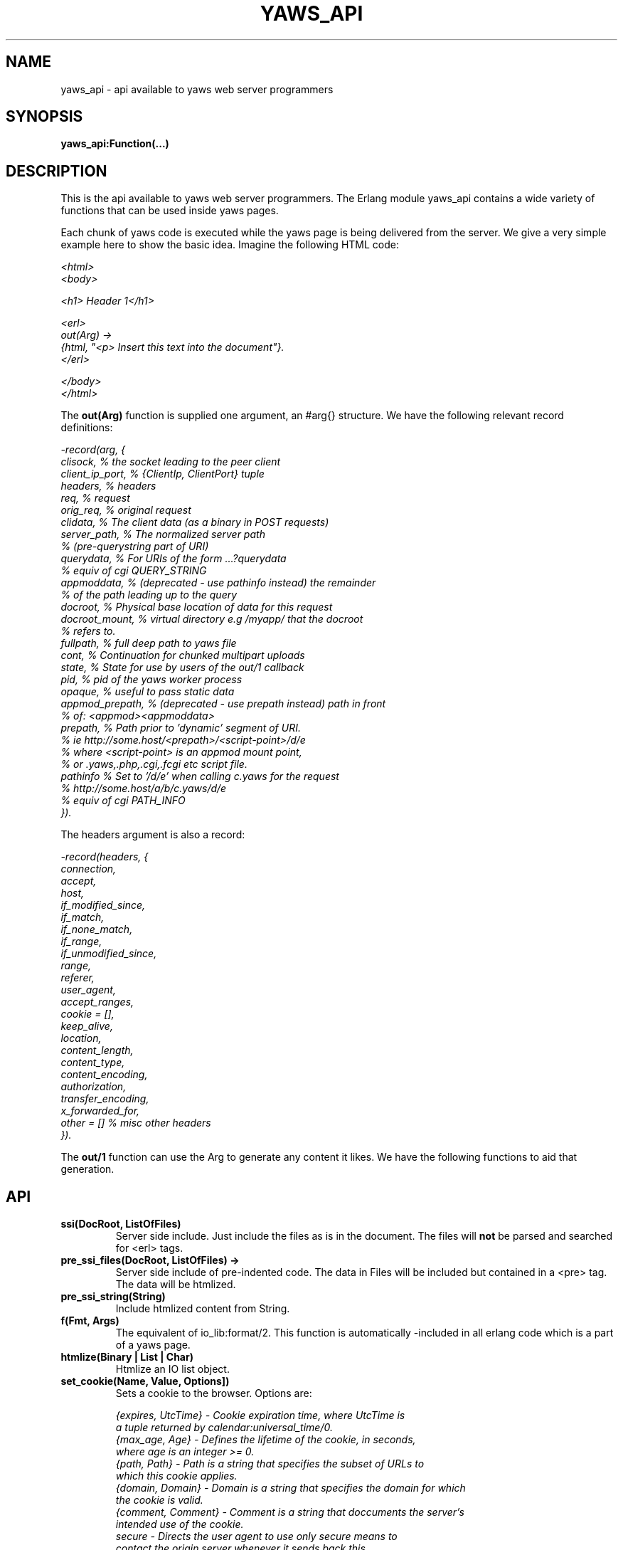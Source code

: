 .TH YAWS_API "5" "" "" "User API" -*- nroff -*-
.SH NAME
yaws_api \- api available to yaws web server programmers
.SH SYNOPSIS
.B yaws_api:Function(...)

.SH DESCRIPTION

.PP
This is the api available to yaws web server programmers. The Erlang
module yaws_api contains a wide variety of functions that can
be used inside yaws pages.

.PP
Each chunk of yaws code is executed while the yaws page is
being delivered from the server. We give a very simple example here
to show the basic idea. Imagine the following HTML code:

\fI
.nf
<html>
<body>

<h1> Header 1</h1>

<erl>
out(Arg) ->
    {html, "<p> Insert this text into the document"}.
</erl>

</body>
</html>

.fi
\fR


.PP
The \fBout(Arg)\fR function is supplied one argument, an #arg{} structure.
We have the following relevant record definitions:

\fI
.nf

-record(arg, {
          clisock,        % the socket leading to the peer client
          client_ip_port, % {ClientIp, ClientPort} tuple
          headers,        % headers
          req,            % request
          orig_req,       % original request
          clidata,        % The client data (as a binary in POST requests)
          server_path,    % The normalized server path
                          % (pre-querystring part of URI)
          querydata,      % For URIs of the form ...?querydata
                          %  equiv of cgi QUERY_STRING
          appmoddata,     % (deprecated - use pathinfo instead) the remainder
                          % of the path leading up to the query
          docroot,        % Physical base location of data for this request
          docroot_mount,  % virtual directory e.g /myapp/ that the docroot
                          %  refers to.
          fullpath,       % full deep path to yaws file
          cont,           % Continuation for chunked multipart uploads
          state,          % State for use by users of the out/1 callback
          pid,            % pid of the yaws worker process
          opaque,         % useful to pass static data
          appmod_prepath, % (deprecated - use prepath instead) path in front
                          %  of: <appmod><appmoddata>
          prepath,        % Path prior to 'dynamic' segment of URI.
                          %  ie http://some.host/<prepath>/<script-point>/d/e
                          % where <script-point> is an appmod mount point,
                          % or .yaws,.php,.cgi,.fcgi etc script file.
          pathinfo        % Set to '/d/e' when calling c.yaws for the request
                          % http://some.host/a/b/c.yaws/d/e
                          %  equiv of cgi PATH_INFO
         }).
.fi
\fR

The headers argument is also a record:
\fI
.nf

-record(headers, {
          connection,
          accept,
          host,
          if_modified_since,
          if_match,
          if_none_match,
          if_range,
          if_unmodified_since,
          range,
          referer,
          user_agent,
          accept_ranges,
          cookie = [],
          keep_alive,
          location,
          content_length,
          content_type,
          content_encoding,
          authorization,
          transfer_encoding,
          x_forwarded_for,
          other = []   % misc other headers
         }).
.fi
\fR

.PP
The \fBout/1\fR function can use the Arg to generate any content
it likes. We have the following functions to aid that generation.


.SH API

.TP
\fBssi(DocRoot, ListOfFiles)\fR
Server side include. Just include the files as is in the document. The files
will \fBnot\fR be parsed and searched for <erl> tags.


.TP
\fBpre_ssi_files(DocRoot, ListOfFiles) ->
Server side include of pre-indented code.  The data in Files
will be included but contained in a <pre> tag. The data will be
htmlized.

.TP
\fBpre_ssi_string(String)\fR
Include htmlized content from String.


.TP
\fBf(Fmt, Args)\fR
The equivalent of io_lib:format/2. This function is automatically
-included in all erlang code which is a part of a yaws page.

.TP
\fBhtmlize(Binary | List | Char)\fR
Htmlize an IO list object.

.TP
\fBset_cookie(Name, Value, Options])\fR
Sets a cookie to the browser. Options are:
\fI
.nf

{expires, UtcTime}  - Cookie expiration time, where UtcTime is
                      a tuple returned by calendar:universal_time/0.
{max_age, Age}      - Defines the lifetime of the cookie, in seconds,
                      where age is an integer >= 0.
{path, Path}        - Path is a string that specifies the subset of URLs to
                      which this cookie applies.
{domain, Domain}    - Domain is a string that specifies the domain for which
                      the cookie is valid.
{comment, Comment}  - Comment is a string that doccuments the server's
                      intended use of the cookie.
secure              - Directs the user agent to use only secure means to
                      contact the origin server whenever it sends back this
                      cookie.
http_only           - Restricts cookie access from other non-HTTP APIs.
.fi
\fR

.TP
\fBsetcookie(Name, Value, [Path, [ Expire, [Domain , [Secure]]]])\fR
Sets a cookie to the browser. This function is deprecated by set_cookie/3.

.TP
\fBfind_cookie_val(Cookie, Header)\fR
This function can be used to search for a cookie that was previously
set by \fBsetcookie/2-6\fR. For example if we set a cookie
as \fByaws_api:setcookie("sid",SomeRandomSid)\fR, then on subsequent requests
from the browser we can call:
\fBfind_cookie("sid",(Arg#arg.headers)#headers.cookie)\fR

The function returns [] if no cookie was found, otherwise the actual cookie
is returned as a string.

.TP
\fBparse_set_cookie(Str)\fR
This function parses the value of a \fBSet-Cookie\fR header, following the
RFC6265. Because old RFCs (2109 and 2965) are still used, it is backward
compatible. So this function returns a \fI#setcookie{}\fR record when only one
cookie is found. If multiple cookies are set in a single \fBSet-Cookie\fR
header, it returns a list of \fI#setcookie{}\fR records. If no cookie was found
or if an error occurred, it returns [].

\fI#setcookie{}\fR record is defined in \fIyaws_api.hrl\fR:
\fI
.nf

-record(setcookie, {key,
                    value,
                    quoted = false,
                    domain,
                    max_age,
                    expires,
                    path,
                    secure = false,
                    http_only = false,
                    extensions = []}).
.fi
\fR

.TP
\fBparse_cookie(Str)\fR
This function parses the value of \fBCookie\fR header, following the RFC6265. It
returns a list of \fI#cookie{}\fR records. If no cookie was found or if an error
occurred, it returns [].

\fI#cookie{}\fR record is defined in \fIyaws_api.hrl\fR:
\fI
.nf

-record(cookie, {key,
                 value,
                 quoted = false}).
.fi
\fR

.TP
\fBformat_set_cookie(SetCookie)\fR
Build a cookie string from a \fI#setcookie{}\fR record like returned by
\fBparse_set_cookie/1\fR.

.TP
\fBformat_cookie(Cookie | [Cookie])\fR
Build a cookie string from a \fI#cookie{}\fR record (or a list or records) like
returned by \fBparse_cookie/1\fR.

.TP
\fBredirect(Url)\fR
This function generates a redirect to the browser.
It will clear any previously set headers. So to generate
a redirect \fBand\fR set a cookie, we need to set the cookie after
the redirect as in:
\fI
.nf
out(Arg) ->
  ... do some stuff

  Ret = [{redirect, "http://www.somewhere.com"},
          setcookie("sid", Random)
        ].

.fi
\fR


.TP
\fBredirect_self(Arg)\fR
If we want to issue a redirect to ourselves, this function
is useful. It returns a record \fI#redir_self{}\fR defined in
\fIyaws_api.hrl\fR. The record contains fields to construct
a URL to ourselves.
\fI
.nf

-record(redir_self, {
          host,        % string() - our own host
          scheme,      % http | https
          scheme_str,  % "https://"  | "http://"
          port,        % integer()  - our own port
          port_str     % "" | ":<int>" - the optional port part
                       %                 to append to the url
         }).
.fi


.TP
\fBget_line(String)\fR
This function is convenient when getting \\r\\n terminated lines
from a stream of data. It returns:

\fB{line, Line, Tail}\fR or \fB{lastline, Line, Tail}\fR

The function handles multilines as defined in e.g. SMTP or HTTP

.TP
\fBmime_type(Scope, FileName)\fR
Returns the MIME type as defined by the extension of \fIFileName\fR. \fIScope\fR
can have following values:

.RS 12
\fBglobal\fR - returns the result obtained from the global context.
.br
\fB#sconf{} | {ServerName, Port}\fR - returns the result obtained from the
virtual server's context. If no MIME type is found in this scope, it falls back
on the global one.
.RE

.TP
\fBmime_type(FileName)\fR
Tries to determine the right \fIScope\fR before calling mime_type/2.


.TP
\fBstream_chunk_deliver(YawsPid, Data)\fR
When a yaws function needs to deliver chunks of data which it gets
from a process. The other process can call this function to deliver
these chunks. It requires the \fBout/1\fR function to return the
value \fB{streamcontent, MimeType, FirstChunk}\fR to work.
YawsPid is the process identifier of the yaws process delivering the
original .yaws file. That is self() in the yaws code.
The Pid must typically be passed (somehow) to the producer of the stream.

.TP
\fBstream_chunk_deliver_blocking(YawsPid, Data)\fR
A synchronous version of the above function. This synchronous version
must always be used when the producer of the stream is faster than the
consumer. This is usually the case since the client is the WWW browser.

.TP
\fBstream_chunk_end(YawsPid)\fR
When the process discussed above is done delivering data, it must call
this function to let the yaws content delivering process finish up
the HTTP transaction.

.TP
\fBstream_process_deliver(Socket, IoList)\fR
Yaws allows application processes to deliver data directly to the
client. The application tells yaws about such a process by returning
\fB{streamcontent_from_pid, MimeType, Pid}\fR from its \fBout/1\fR
function. In this case, \fIPid\fR uses the
\fBstream_process_deliver/2\fR function to deliver data to the
client. The application gets \fISocket\fR from \fIArg#arg.clisock\fR,
and \fIIoList\fR is the data to be sent to the client.

.TP
\fBstream_process_deliver_chunk(Socket, IoList)\fR
Same as above but delivers \fIIoList\fR using HTTP chunked transfer
format. \fIIoList\fR must have a size greater than zero. The
application process delivering the data will have had to have make
sure that the HTTP headers of the response indicate chunked transfer
mode, either by ensuring no Content-Length header is set or by
specifically setting the Transfer-Encoding header to chunked.

.TP
\fBstream_process_deliver_final_chunk(Socket, IoList)\fR
If the application process delivering data to the client uses chunked
transfer mode, it must call this to deliver the final chunk of the
transfer. This tells yaws to create a special final chunk in the
format required by the HTTP specification (RFC 2616). \fIIoList\fR may
be empty, but if its size is greater than zero, that data will be
sent as a separate chunk before the final chunk.

.TP
\fBstream_process_end(Socket, YawsPid)\fR
Application processes delivering data directly to clients must call
this function to inform yaws that they've finished using
\fISocket\fR. The \fIYawsPid\fR argument will have been passed to the
process earlier when yaws sent it a message telling it to proceed with
data delivery. Yaws expects \fISocket\fR to be open.

.TP
\fBstream_process_end(closed, YawsPid)\fR
Same as the previous function but the application calls this if it
closes the client socket as part of its data delivery process. This
allows yaws to continue without assuming the socket is still open and
encountering errors due to that assumption. The \fIYawsPid\fR argument
will have been passed to the application process earlier when yaws
sent it a message telling it to proceed with data delivery.

.TP
\fBparse_query(Arg)\fR
This function will parse the query part of the URL. It will return a {Key,
Value} list.

.TP
\fBqueryvar(Arg, VarName)\fR
This function is automatically included from yaws_api in all .yaws pages. It is
used to search for a variable in the querypart of the url. Returns {ok, Val} or
undefined. If a variable is defined multiple times, the function may also return
\fI{Val1, Val2...}\fR.

.TP
\fBparse_post(Arg)\fR
If the browser has set the Content-Type header to the value
"application/x-www-form-urlencoded", this function will parse the request's
body. It will return a {Key, Value} list.

.TP
\fBpostvar(Arg, VarName)\fR
This function is automatically included from yaws_api in all .yaws pages. It is
used to search for a variable in the request's body sent by the client. Returns
{ok, Val} or undefined. If a variable is defined multiple times, the function
may also return \fI{Val1, Val2...}\fR.

.TP
\fBgetvar(Arg, VarName)\fR
This function is used to search a variable in the query part of the URL and in
the request's body. it invokes queryvar/2 and postvar/2 and merges the results.


.TP
\fBparse_multipart_post(Arg)\fR
If the browser has set the Content-Type header to the value
"multipart/form-data", which is the case when the browser
wants to upload a file to the server the following happens:

If the function returns \fB{result, Res}\fR no more data
will come from the browser.

If the function returns \fB{cont, Cont, Res}\fR the browser
will supply more data. (The file was too big to come in one read)

This indicates that there is more data to come and the out/1 function
should return {get_more, Cont, User_state} where User_state might
usefully be a File Descriptor.
The Res value is a list of either:
\fB{head, {Name, Headers}}\fR | \fB{part_body, Binary}\fR | \fB{body, Binary}\fR

The function returns \fB{error, Reason}\fR when an error occurred during the
parsing.


Example usage could be:
\fI
.nf
 <erl>

 out(A) ->
        case yaws_api:parse_multipart_post(A) of
             {cont, Cont, Res} ->
                    St = handle_res(A, Res),
                    {get_more, Cont, St};
             {result, Res} ->
                    handle_res(A, Res),
                    {html, f("<pre>Done </pre>",[])};
             {error, Reason} ->
                    {html, f("An error occured: ~p", [Reason])}
        end.

 handle_res(A, [{head, {Name, _Hdrs}}|T]) ->
      io:format("head:~p~n",[Name]),
      handle_res(A, T);
 handle_res(A, [{part_body, Data}|T]) ->
      io:format("part_body:~p~n",[Data]),
      handle_res(A, T);
 handle_res(A, [{body, Data}|T]) ->
      io:format("body:~p~n",[Data]),
      handle_res(A, T);
 handle_res(A, []) ->
      io:format("End_res~n").

 </erl>
.fi
\fR



.TP
\fBnew_cookie_session(Opaque)\fR
Create a new cookie-based session. Yaws will either generate the cookie
itself or, if a \fIysession_cookiegen\fR module is configured, call
\fInew_cookie()\fR on that module to get a new cookie. The new cookie is
returned from this function. The \fIOpaque\fR argument will typically
contain user data such as user name and password

.TP
\fBnew_cookie_session(Opaque, TTL)\fR
As above, but allows to set a session specific time-out value,
overriding the system specified time-out value.

.TP
\fBnew_cookie_session(Opaque, TTL, CleanupPid)\fR
As above, but also sends a message \fI{yaws_session_end, Reason, Cookie,
Opaque}\fR to the provided \fICleanupPid\fR where Reason can be either of
\fItimeout\fR or \fInormal\fR. The \fICookie\fR is the HTTP cookie as
returned by \fInew_session()\fR and \fIOpaque\fR is the user-provided
\fIOpaque\fR parameter to \fInew_session()\fR.  The purpose of the feature
is to cleanup resources assigned to the session.


.TP
\fBcookieval_to_opaque(CookieVal)\fR

.TP
\fBprint_cookie_sessions() \fR


.TP
\fBreplace_cookie_session(Cookie, NewOpaque)\fR

.TP
\fBdelete_cookie_session(Cookie)\fR


.TP
\fBsetconf(Gconf, Groups)\fR
This function is intended for embedded mode in yaws. It makes it possible
to load a yaws configuration from another data source than /etc/yaws.conf, such
as a database.
If yaws is started with the environment \fI{embedded, true}\fR, yaws will
start with an empty default configuration, and wait for some other
program to execute a \fIsetconf/2\fR
The Gconf is a \fI#gconf{}\fR record and the Group variable is
a list of lists of \fI#sconf{}\fR records. Each sublist must
contain \fI#sconf{}\fR records with the same IP/Port listen address.
To create a suitable initial #gconf{} record see the code in
yaws_config:make_default_gconf/2. Especially the \fIyaws_dir\fR parameter
is important to get right.


.TP
\fBurl_decode(Str)\fR
Decode url-encoded string. A URL encoded string is a string where
all alfa numeric characters and the the character _ are preserved
and all other characters are encode as "%XY" where X and Y are the
hex values of the least respective most significant 4 bits in the 8 bit
character.

.TP
\fBurl_encode(URL)\fR
URL-encodes a string or binary, and returns a string. All URLs in HTML
documents must be URL encoded.

.TP
\fBget_sslsocket(Socket)\fR
Returns a socket for SSL sockets or the atom \fIundefined\fR for non-SSL
sockets. Useful for applications that have to deal with both SSL and
non-SSL sockets.

.TP
\fBget_listen_port(Sconf)\fR
Return the actual port number used by the listen socket of the virtual
server indicated by the function argument, an \fI#sconf{}\fR record
instance. If successful, returns the requested port number, or returns
\fI{error, not_found}\fR if the function argument does not match any known
virtual server. This function is useful for retrieving the actual port
number when, e.g. for testing purposes, a virtual server is configured to
use port 0, which will cause it to have an ephemeral port assigned by the
operating system.

.TP
\fBreformat_header(H)\fR
Returns a list of reformatted header values from a #headers{}
record. The return list is suitable for retransmit.

.TP
\fBreformat_header(H, FormatFun)\fR
Returns a list of reformatted header values from a #headers{} record,
with each element of the list formatted via a call to
\fIFormatFun\fR. This enables converting #headers{} records into
various lists of headers and their values. Note that sometimes the
\fISet-Cookie\fR header or other headers will contain a tuple value of
the form \fI{multi, ValueList}\fR. (The \fI{multi, ValueList}\fR
construct typically results from calls to \fImerge_header/2\fR or
\fImerge_header/3\fR, where multiple values are set in separate calls
for the same header; see \fImerge_header/2\fR below for details.)
Formatting functions should therefore be capable of handling a
\fI{multi, ValueList}\fR tuple. They should handle it by formatting
each member of \fIValueList\fR as a separate header string, storing
all such header strings in a list, and returning that list in a
\fI{multi, HdrList}\fR tuple. Note that in versions of Yaws 2.0.6 and
older, formatting functions returned such header lists directly, which
implies that sometimes the return values of \fIreformat_header/1\fR
and \fIreformat_header/2\fR can be a multi-level list if constructed
by one of these older formatting functions.

.TP
\fBset_header(Headers, {Header, Value})\fR
Sets header \fIHeader\fR with value \fIValue\fR in the #headers{} record
\fIHeaders\fR, and returns a new #headers{} record. Using the atom
\fIundefined\fR for \fIValue\fR effectively deletes the header, same as
\fIdelete_header/2\fR.

.TP
\fBset_header(Headers, Header, Value)\fR
Same as \fIset_header/2\fR above, except \fIHeader\fR and \fIValue\fR are
not passed in a tuple.

.TP
\fBmerge_header(Headers, {Header, Value})\fR
Merges value \fIValue\fR for header \fIHeader\fR with any existing value
for that header in the #headers{} record \fIHeaders\fR, and returns a new
#headers{} record. Using the atom \fIundefined\fR for \fIValue\fR simply
returns \fIHeaders\fR. Otherwise, \fIValue\fR is merged with any existing
value already present in the \fIHeaders\fR record for header \fIHeader\fR,
comma-separated from that existing value. If no such value exists in the
\fIHeaders\fR record, the effect is the same as \fIset_header/2\fR. Note
that for the \fISet-Cookie\fR header, values are not comma-separated but
are instead collected into a tuple \fI{multi, ValueList}\fR where
\fIValueList\fR is the collection of \fISet-Cookie\fR values. This implies
that any formatting fun passed to \fIreformat_header/2\fR must be prepared
to handle such tuples.

.TP
\fBmerge_header(Headers, Header, Value)\fR
Same as \fImerge_header/2\fR above, except \fIHeader\fR and \fIValue\fR are
not passed in a tuple.

.TP
\fBget_header(Headers, Header)\fR
Gets the value of header \fIHeader\fR from the #headers{} record
\fIHeaders\fR and returns it. If the header isn't set, the atom
\fIundefined\fR is returned.

.TP
\fBdelete_header(Headers, Header)\fR
Deletes any value set for header \fIHeader\fR in the #headers{} record
\fIHeaders\fR, and returns a new #headers{} record.

.TP
\fBrequest_url(ARG)\fR
Return the url as requested by the client. Return value
is a #url{} record as defined in yaws_api.hrl


.TP
\fBparse_url(Str)\fR
Parse URL in a string, returns a #url record

.TP
\fBformat_url(UrlRecord)\fR
Takes a #url record a formats the Url as a string

.TP
\fBcall_cgi(Arg, Scriptfilename)\fR
Calls an executable CGI script,
given by its full path.  Used to make `.yaws' wrappers for CGI
programs.  This function usually returns \fIstreamcontent\fR.

.TP
\fBcall_cgi(Arg, Exefilename, Scriptfilename)\fR
Like before, but
calls \fIExefilename\fR to handle the script.  The file name of the
script is handed to the executable via a CGI meta variable.

.TP
\fBcall_fcgi_responder(Arg)\fR
Calls a FastCGI responder.
The address and port of the FastCGI application server are taken
from the server configuration (see yaws.conf).
Used to make `.yaws' wrappers for FastCGI responders.
Returns the same return values as out/1 (see below).

.TP
\fBcall_fcgi_responder(Arg, Options)\fR
Same as above, but Options overrides the defaults from the server
configuration:

\fI
.nf
Options = [Option]
Option -- one of the following:
.fi
\fR

\fB{app_server_host, string() | ip_address()}\fR
The hostname or the IP address of the FastCGI application server.

\fB{app_server_port, 0..65535}\fR
The TCP port number of the FastCGI application server.

\fB{path_info, string()}\fR
Override default pathinfo in Arg#arg.pathinfo.

\fB{extra_env, ExtraEnv}\fR
Extra environment variables to be passed to the FastCGI application server,
as a list of name-value pairs.

\fI
.nf
ExtraEnv = [Var]
Var = {Name, Value}
Name = string() | binary()
Value = string() | binary()
.fi
\fR

\fB{trace_protocol, boolean()}\fR
Enable or disable tracing of FastCGI protocol messages as info
log messages.

\fB{log_app_error, boolean()}\fR
Enable or disable logging of application error messages: output
to stderr and non-zero exit value.

.TP
\fBcall_fcgi_authorizer(Arg) -> {allowed, Out} | {denied, Out}\fR
Calls a FastCGI authorizer.
The address and port of the FastCGI application server are taken
from the server configuration (see yaws.conf).
Used to make `.yaws' wrappers for FastCGI authorizers.
Variables contains the values of the variables returned by the FastCGI
application server in the "Variable-XXX: YYY" headers.

If access is denied, Out contains the complete response returned by
the FastCGI application server. This response is typically returned
as-is to the HTTP client.

If access is allowed, Out contains the response returned by the
FastCGI application server minus the body (i.e. minus the content)
which should be ignored per the FastCGI specification. This response
is typically not returned to the HTTP client. The calling application
module may wish to inspect the response, for example by extracting
variables (see fcgi_extract_variables below) or by inspecting the
headers returned by the FastCGI application server.

\fI
.nf
Out -- See return values for out/1 below
.fi
\fR

.TP
\fBcall_fcgi_authorizer(Arg, Options) -> {allowed, Out} | {denied, Out}\fR
Same as above, but Options overrides the defaults from the server
configuration. See call_fcgi_responder/2 above for a description
of Options.

.TP
\fBfcgi_extract_variables(Out) -> [{Name, Value}]\fR
Extracts the environment variables from a FastCGI authorizer response
by looking for headers of the form "Variable-Name: Value".

\fI
.nf
Name = string() -- The name of the variable (the "Variable-" prefix
has already been removed).
Value = string() -- The value of the variable.
.fi
\fR

.TP
\fBdir_listing(Arg)\fR
Perform a directory listing. Can be used in special directories
when we don't want to turn on dir listings for the entire server.
Always returns ok.

.SH RETURN VALUES from out/1
.PP
The out/1 function can return different values to control the behavior
of the server.

.TP
\fB{html, DeepList}\fB
This assumes that DeepList is formatted HTML code.
The code will be inserted in the page.

.TP
\fB{ehtml|exhtml, Term}\fR
This will transform the erlang term Term into a
stream of HTML content. The exhtml variant transforms into
strict XHTML code. The basic syntax of Term
is

\fI
.nf
EHTML = [EHTML] | {Tag, Attrs, Body} | {Tag, Attrs} | {Tag} |
        {Module, Fun, [Args]} | fun/0 |
        binary() | character()
Tag   = atom()
Attrs = [{Key, Value}]
Key   = atom()
Value = string() | binary() | atom() | integer() | float() |
        {Module, Fun, [Args]} | fun/0
Body  = EHTML
.fi
\fR


For example, \fI{p, [], "Howdy"}\fR expands into
"<p>Howdy</p>" and

\fI
.nf
{form, [{action, "a.yaws"}],
   {input, [{type,text}]}}

.fi
\fR

expands into

\fI
.nf
<form action="a.yaws"
  <input type="text">
</form>
.fi
\fR

It may be more convenient to generate erlang tuples
than plain html code.

.TP
\fB{content, MimeType, Content}\fR
This function will make the web server generate
different content than HTML. This return value is only allowed
in a yaws file which has only one <erl> </erl> part and no
html parts at all.


.TP
\fB{streamcontent, MimeType, FirstChunk}\fR
This return value plays the same role as the \fIcontent\fR return
value above.

However it makes it possible to stream data to the client
if the yaws code doesn't have access to all the data in one go. (Typically
if a file is very large or if data arrives from back end servers on the network.

.TP
\fB{streamcontent_with_timeout, MimeType, FirstChunk, Timeout}\fR
Similar to above, but with an explicit timeout. The default timeout
is 30 secs. I.e if the application fails to deliver data to the
Yaws process, the streaming will stop. This is often not the
desired behaviour in Comet/Ajax applications.  It's possible to
provide 'infinity' as timeout.

.TP
\fB{streamcontent_from_pid, MimeType, Pid}\fR
This return value is similar to the \fIstreamcontent\fR return value above.

However it makes it possible to stream data to the client directly from an
application process to the socket. This approach can be useful for applications
that employ long-polling (Comet) techniques, for example, and for applications
wanting to avoid buffering data or avoid HTTP chunked mode transfer for streamed
data.

.TP
\fB{streamcontent_with_size, Sz, MimeType, FirstChunk}\fR
This return value is similar to the \fIstreamcontent\fR return value above.

However it makes it possible to stream data to the client by setting the content
length of the response. As the opposite of other ways to stream data, in this
case, the response is not chunked encoded.


.TP
\fB{header, H}\fR
Accumulates a HTTP header. The trailing CRNL which is supposed
to end all HTTP headers must NOT be added. It is added by the server.
The following list of headers are given special treatment.

\fI{connection, What}\fR

This sets the Connection: header. If \fIWhat\fR is the special value
\fI"close"\fR, the connection will be closed once the yaws page is delivered
to the client.

\fI{server, What}\fR

Sets the Server: header. By setting this header, the server's signature will be
dynamically overloaded.

\fI{location, Url}\fR

Sets the Location: header. This header is typically combined with
the \fI{status, 302}\fR return value.

\fI{cache_control, What}\fR

Sets the Cache-Control: header.

\fI{expires, What}\fR

Sets the Expires: header.

\fI{date, What}\fR

Sets the Date: header.

\fI{allow, What}\fR

Sets the Allow: header.

\fI{last_modified, What}\fR

Sets the Last-Modified: header.

\fI{etag, What}\fR

Sets the Etag: header.

\fI{set_cookie, Cookie}\fR

Prepends a Set-Cookie: header to the list of previously
set Set-Cookie: headers.

\fI{content_range, What}\fR

Sets the Content-Range: header.

\fI{content_type, MimeType}\fR

Sets the Content-Type: header.

\fI{content_encoding, What}\fR

Sets the Content-Encoding: header. If this header is defined, no deflate is
performed by Yaws, allowing you to compress data yourself if you wish to do so.

\fI{content_length, Len}\fR

Normally yaws will ship Yaws pages using Transfer-Encoding: chunked. This
is because we generally can't know how long a yaws page will be. If we for
some reason want to force a Content-Length: header (and we actually do
know the length of the content, we can force Yaws to not ship the
page chunked.

\fI{transfer_encoding, What}\fR

Sets the Transfer-Encoding: header.

\fI{www_authenticate, What}\fR

Sets the WWW-Authenticate: header.

\fI{vary, What}\fR

Sets the Vary: header.


\fI{accept_ranges, What}\fR

Sets the Accept-Ranges: header.


All other headers must be added using the normal HTTP syntax.
Example:

\fI{header, {"My-X-Header", "gadong"}}\fR or \fI{header, "My-X-Header: gadong"}\fR

.TP
\fB{header, {HeaderName, erase}}\fR
Clears the header named \fIHeaderName\fR from the accumulated headers.

.TP
\fB{allheaders, HeaderList}\fR
Will clear all previously accumulated headers and replace them.


.TP
\fB{status, Code}\fR
Will set another HTTP status code than 200.


.TP
\fBbreak\fR
Will stop processing of any consecutive chunks of erl or html code
in the yaws file.

.TP
\fBok\fR
Do nothing.

.TP
\fBflush\fR
Flush remaining data sent by the client.


.TP
\fB{redirect, Url}\fR
Erase all previous headers and accumulate a single
Location header. Set the status code.

.TP
\fB{redirect_local, Path}\fR
Does a redirect to the same Scheme://Host:Port/Path as we
currently are executing in.

.TP
\fB{get_more, Cont, State}\fR
When we are receiving large POSTs we can return this value
and be invoked again when more Data arrives.


.TP
\fB{page, Page}\fR

Make Yaws returns a different page than the one being requested. \fIPage\fR is a
Request-URI, so it must be url-encoded and can contain a query-string.


.TP
\fB{page, {Options, Page}}\fR
Like the above, but supplying an additional deep list of options. Supported
option types are:

\fI{status, C}\fR - Set the HTTP response status code \fIC\fR for page
\fIPage\fR.

\fI{header, H}\fR - Accumulate the HTTP header \fIH\fR for page \fIPage\fR.

\fI{disable_cache, Bool}\fR - if set to \fItrue\fR, disable the cache of
\fIPage\fR for this call.

.TP
\fB{websocket, CallbackModule, Options}\fR
Tell Yaws to use \fICallbackModule\fR as a WebSocket Protocol handler for
traffic on the client socket. See the Yaws websocket documentation for more
details.

.TP
\fB{ssi, File, Delimiter, Bindings}\fR
Server side include \fIFile\fR and macro expansion in \fIFile\fR.
Each occurrence of a string, say "xyz", inside \fIFile\fR that's
within a \fIDelimiter\fR pair is replaced with the corresponding
value in \fIBindings\fR.

Example:
Delimiter = %%

File contains the string .... %%xyz%%  .....

Bindings contain the tuple {"xyz", "Dingbat"}

The occurrence of %%xyz%% in File will be replaced with "Dingbat"
in the Server side included output.

The {ssi, File, Delimiter, Bindings} statement can also
occur within a deep ehtml structure.

The special directive \fIstrip_undefined\fR can be specified in
the \fIBindings\fR list, just as it can for the \fI{bindings, ....}\fR
directive, but it's ignored because treating undefined variables
as empty is the default for \fIssi\fR bindings.


.TP
\fB{bindings, [{Key1, Value2}, {Key2, Value2} .....]}\fR
Establish variable bindings that can be used in the page.

All bindings can then be used in the rest of yaws code
(in HTML source and within erl tags).
In HTML source %%Key%% is expanded to Value and within erl
tags \fIyaws_api:binding(Key)\fR (which calls \fIerror\fR if
no such binding exists) or \fIyaws_api:binding_find(Key)\fR
(which returns \fIundefined\fR if no such binding exists)
can be used to extract Value, and \fIyaws_api:binding_exists(Key)\fR
can be used to check for the existence of a binding.

If a page happens to contains text that looks like a binding, e.g.
%%SomeText%%, but no key \fISomeText\fR is supplied, then by default
the original text is left as is.  If you prefer that anything parsed
as a binding gets stripped out of a page whenever the \fBbindings\fR
directive does not specify its key, include the special directive
\fIstrip_undefined\fR in the bindings list:

{bindings, [{Key1, Value1}, strip_undefined]}

.TP
\fB{yssi, YawsFile}\fR
Include a yaws file. Compile it and expand as if it had
occured inline.

.TP
\fB#arg{}\fR
Return an instance of an \fI#arg{}\fR record. This can be useful when used
as part of a \fI[ListOfValues]\fR return value, so that any subsequent
elements in the return list that require an #arg{} get the returned
instance rather than the original. For example, an \fIout/1\fR function
might set the \fIstate\fR field of an #arg{}, then return both it and
\fI{yssi, YawsFile}\fR in a list, in which case Yaws will pass the returned
#arg{}, rather than the original instance, to the yaws file out/1 function.

.TP
\fB[ListOfValues]\fR
It is possible to return a deep list of the above defined return values. Any
occurrence of \fIstreamcontent\fR, \fIstreamcontent_with_timeout\fR,
\fIstreamcontent_with_size\fR, \fIstreamcontent_from_pid\fR, \fIget_more\fR,
\fIpage\fR or \fIbreak\fR in this list is legal only if it is the last position
of the list. If not, remaining values in the list are ignored.




.SH AUTHOR
Written by Claes Wikstrom
.SH "SEE ALSO"
.BR yaws.conf (5)
.BR erl (1)

